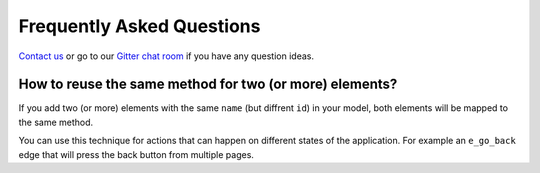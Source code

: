 ==========================
Frequently Asked Questions
==========================

`Contact us <altwalker@altom.com>`_ or go to our `Gitter chat room <https://gitter.im/altwalker/community>`_ if you have any question ideas.

How to reuse the same method for two (or more) elements?
~~~~~~~~~~~~~~~~~~~~~~~~~~~~~~~~~~~~~~~~~~~~~~~~~~~~~~~~

If you add two (or more) elements with the same ``name`` (but diffrent ``id``)
in your model, both elements will be mapped to the same method.

You can use this technique for actions that can happen on different
states of the application. For example an ``e_go_back`` edge that
will press the back button from multiple pages.
